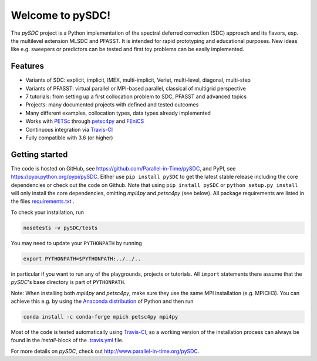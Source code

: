 Welcome to pySDC!
=================

The `pySDC` project is a Python implementation of the spectral deferred correction (SDC) approach and its flavors,
esp. the multilevel extension MLSDC and PFASST. It is intended for rapid prototyping and educational purposes.
New ideas like e.g. sweepers or predictors can be tested and first toy problems can be easily implemented.

Features
--------

- Variants of SDC: explicit, implicit, IMEX, multi-implicit, Verlet, multi-level, diagonal, multi-step
- Variants of PFASST: virtual parallel or MPI-based parallel, classical of multigrid perspective
- 7 tutorials: from setting up a first collocation problem to SDC, PFASST and advanced topics
- Projects: many documented projects with defined and tested outcomes
- Many different examples, collocation types, data types already implemented
- Works with `PETSc <http://www.mcs.anl.gov/petsc/>`_ through `petsc4py <https://bitbucket.org/petsc/petsc4py>`_ and `FEniCS <https://fenicsproject.org/>`_
- Continuous integration via `Travis-CI <https://travis-ci.org/Parallel-in-Time/pySDC>`_
- Fully compatible with 3.6 (or higher)


Getting started
---------------

The code is hosted on GitHub, see `https://github.com/Parallel-in-Time/pySDC <https://github.com/Parallel-in-Time/pySDC>`_, and PyPI, see `https://pypi.python.org/pypi/pySDC <https://pypi.python.org/pypi/pySDC>`_.
Either use ``pip install pySDC`` to get the latest stable release including the core dependencies or check out the code on Github.
Note that using ``pip install pySDC`` or ``python setup.py install`` will only install the core dependencies, omitting `mpi4py` and `petsc4py` (see below).
All package requirements are listed in the files `requirements.txt <https://github.com/Parallel-in-Time/pySDC/blob/master/requirements.txt>`_ .

To check your installation, run

.. code-block:: bash

   nosetests -v pySDC/tests

You may need to update your ``PYTHONPATH`` by running

.. code-block:: bash

   export PYTHONPATH=$PYTHONPATH:../../..

in particular if you want to run any of the playgrounds, projects or tutorials.
All ``import`` statements there assume that the `pySDC`'s base directory is part of ``PYTHONPATH``.

Note: When installing both `mpi4py` and `petsc4py`, make sure they use the same MPI installation (e.g. MPICH3).
You can achieve this e.g. by using the `Anaconda distribution <https://www.anaconda.com/distribution/>`_ of Python and then run

.. code-block:: bash

   conda install -c conda-forge mpich petsc4py mpi4py

Most of the code is tested automatically using `Travis-CI <https://travis-ci.org/Parallel-in-Time/pySDC>`_, so a working version of the installation process can always be found in the `install`-block of the `.travis.yml <https://github.com/Parallel-in-Time/pySDC/blob/master/.travis.yml>`_ file.


For more details on `pySDC`, check out `http://www.parallel-in-time.org/pySDC <http://www.parallel-in-time.org/pySDC>`_.
